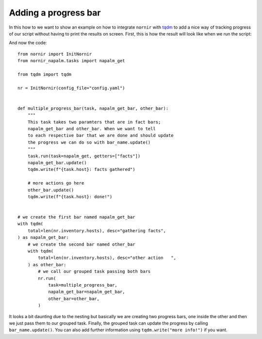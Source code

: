 Adding a progress bar
=====================

In this how to we want to show an example on how to integrate ``nornir`` with `tqdm <https://tqdm.github.io/>`_ to add a nice way of tracking progress of our script without having to print the results on screen. First, this is how the result will look like when we run the script:

.. image:: progress_bar/demo.gif

And now the code::

   from nornir import InitNornir
   from nornir_napalm.tasks import napalm_get

   from tqdm import tqdm

   nr = InitNornir(config_file="config.yaml")


   def multiple_progress_bar(task, napalm_get_bar, other_bar):
       """
       This task takes two paramters that are in fact bars;
       napalm_get_bar and other_bar. When we want to tell
       to each respective bar that we are done and should update
       the progress we can do so with bar_name.update()
       """
       task.run(task=napalm_get, getters=["facts"])
       napalm_get_bar.update()
       tqdm.write(f"{task.host}: facts gathered")

       # more actions go here
       other_bar.update()
       tqdm.write(f"{task.host}: done!")


   # we create the first bar named napalm_get_bar
   with tqdm(
       total=len(nr.inventory.hosts), desc="gathering facts",
   ) as napalm_get_bar:
       # we create the second bar named other_bar
       with tqdm(
           total=len(nr.inventory.hosts), desc="other action   ",
       ) as other_bar:
           # we call our grouped task passing both bars
           nr.run(
               task=multiple_progress_bar,
               napalm_get_bar=napalm_get_bar,
               other_bar=other_bar,
           )

It looks a bit daunting due to the nesting but basically we are creating two progress bars, one inside the other and then we just pass them to our grouped task. Finally, the grouped task can update the progress by calling ``bar_name.update()``. You can also add further information using ``tqdm.write("more info!")`` if you want.
